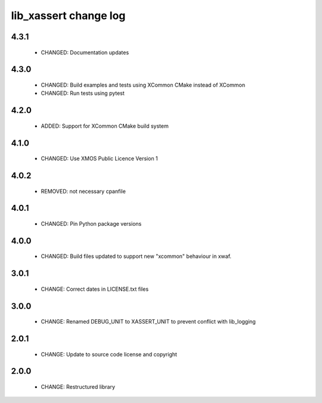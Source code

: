 lib_xassert change log
======================

4.3.1
-----

  * CHANGED: Documentation updates

4.3.0
-----

  * CHANGED: Build examples and tests using XCommon CMake instead of XCommon
  * CHANGED: Run tests using pytest

4.2.0
-----

  * ADDED: Support for XCommon CMake build system

4.1.0
-----

  * CHANGED: Use XMOS Public Licence Version 1

4.0.2
-----

  * REMOVED: not necessary cpanfile

4.0.1
-----

  * CHANGED: Pin Python package versions

4.0.0
-----

  * CHANGED: Build files updated to support new "xcommon" behaviour in xwaf.

3.0.1
-----

  * CHANGE: Correct dates in LICENSE.txt files

3.0.0
-----

  * CHANGE: Renamed DEBUG_UNIT to XASSERT_UNIT to prevent conflict with
    lib_logging

2.0.1
-----

  * CHANGE: Update to source code license and copyright

2.0.0
-----

  * CHANGE: Restructured library

